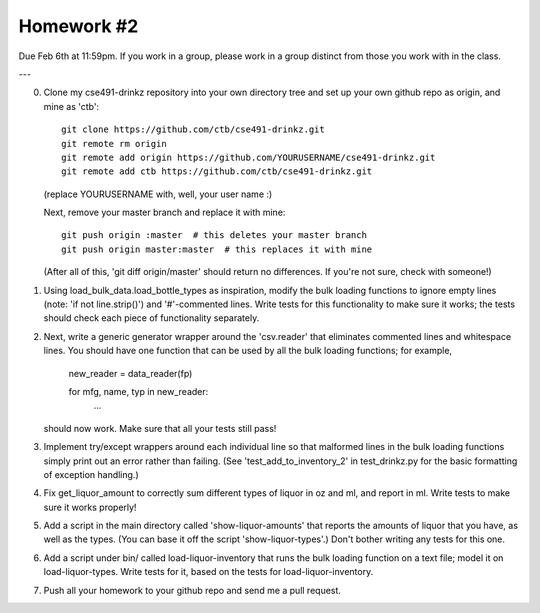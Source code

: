 Homework #2
===========

Due Feb 6th at 11:59pm.  If you work in a group, please work in a
group distinct from those you work with in the class.

---

0. Clone my cse491-drinkz repository into your own directory tree and
   set up your own github repo as origin, and mine as 'ctb'::

      git clone https://github.com/ctb/cse491-drinkz.git
      git remote rm origin
      git remote add origin https://github.com/YOURUSERNAME/cse491-drinkz.git
      git remote add ctb https://github.com/ctb/cse491-drinkz.git

   (replace YOURUSERNAME with, well, your user name :)

   Next, remove your master branch and replace it with mine::

      git push origin :master  # this deletes your master branch
      git push origin master:master  # this replaces it with mine

   (After all of this, 'git diff origin/master' should return no differences.
   If you're not sure, check with someone!)

1. Using load_bulk_data.load_bottle_types as inspiration, modify the
   bulk loading functions to ignore empty lines (note: 'if not
   line.strip()') and '#'-commented lines.  Write tests for this functionality
   to make sure it works; the tests should check each piece of functionality
   separately.

2. Next, write a generic generator wrapper around the 'csv.reader' that
   eliminates commented lines and whitespace lines.  You should have one
   function that can be used by all the bulk loading functions; for example,

      new_reader = data_reader(fp)

      for mfg, name, typ in new_reader:
         ...

   should now work.  Make sure that all your tests still pass!

3. Implement try/except wrappers around each individual line so that malformed
   lines in the bulk loading functions simply print out an error rather than
   failing.  (See 'test_add_to_inventory_2' in test_drinkz.py for the basic
   formatting of exception handling.)

4. Fix get_liquor_amount to correctly sum different types of liquor in oz
   and ml, and report in ml.  Write tests to make sure it works properly!

5. Add a script in the main directory called 'show-liquor-amounts' that
   reports the amounts of liquor that you have, as well as the types.
   (You can base it off the script 'show-liquor-types'.)  Don't bother
   writing any tests for this one.

6. Add a script under bin/ called load-liquor-inventory that runs the
   bulk loading function on a text file; model it on load-liquor-types.
   Write tests for it, based on the tests for load-liquor-inventory.

7. Push all your homework to your github repo and send me a pull request.
